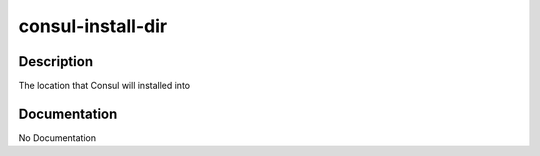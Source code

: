 ==================
consul-install-dir
==================

Description
===========
The location that Consul will installed into

Documentation
=============

No Documentation
